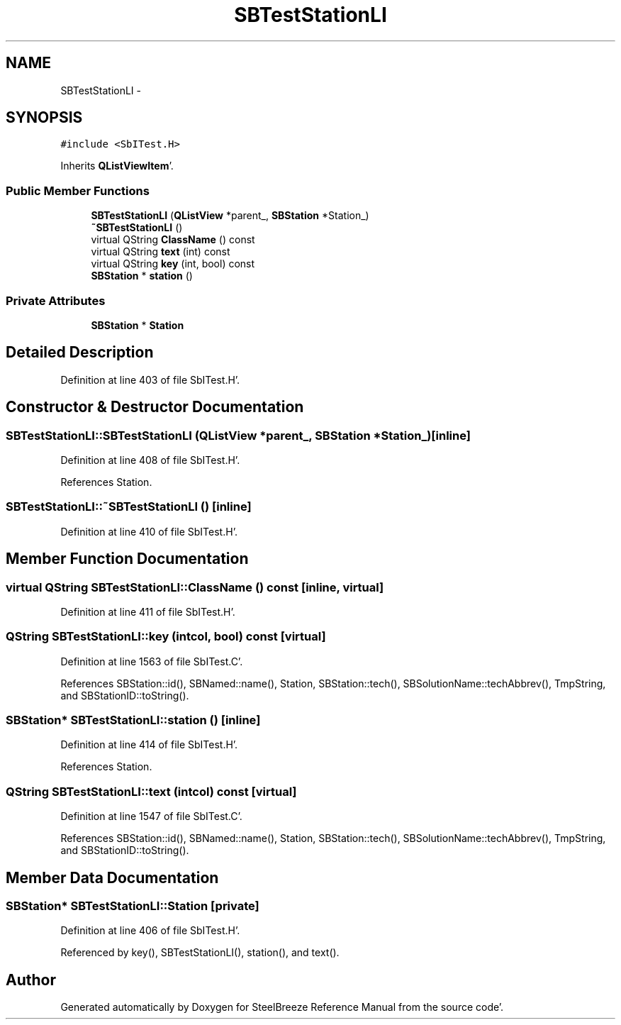 .TH "SBTestStationLI" 3 "Mon May 14 2012" "Version 2.0.2" "SteelBreeze Reference Manual" \" -*- nroff -*-
.ad l
.nh
.SH NAME
SBTestStationLI \- 
.SH SYNOPSIS
.br
.PP
.PP
\fC#include <SbITest\&.H>\fP
.PP
Inherits \fBQListViewItem\fP'\&.
.SS "Public Member Functions"

.in +1c
.ti -1c
.RI "\fBSBTestStationLI\fP (\fBQListView\fP *parent_, \fBSBStation\fP *Station_)"
.br
.ti -1c
.RI "\fB~SBTestStationLI\fP ()"
.br
.ti -1c
.RI "virtual QString \fBClassName\fP () const "
.br
.ti -1c
.RI "virtual QString \fBtext\fP (int) const "
.br
.ti -1c
.RI "virtual QString \fBkey\fP (int, bool) const "
.br
.ti -1c
.RI "\fBSBStation\fP * \fBstation\fP ()"
.br
.in -1c
.SS "Private Attributes"

.in +1c
.ti -1c
.RI "\fBSBStation\fP * \fBStation\fP"
.br
.in -1c
.SH "Detailed Description"
.PP 
Definition at line 403 of file SbITest\&.H'\&.
.SH "Constructor & Destructor Documentation"
.PP 
.SS "SBTestStationLI::SBTestStationLI (\fBQListView\fP *parent_, \fBSBStation\fP *Station_)\fC [inline]\fP"
.PP
Definition at line 408 of file SbITest\&.H'\&.
.PP
References Station\&.
.SS "SBTestStationLI::~SBTestStationLI ()\fC [inline]\fP"
.PP
Definition at line 410 of file SbITest\&.H'\&.
.SH "Member Function Documentation"
.PP 
.SS "virtual QString SBTestStationLI::ClassName () const\fC [inline, virtual]\fP"
.PP
Definition at line 411 of file SbITest\&.H'\&.
.SS "QString SBTestStationLI::key (intcol, bool) const\fC [virtual]\fP"
.PP
Definition at line 1563 of file SbITest\&.C'\&.
.PP
References SBStation::id(), SBNamed::name(), Station, SBStation::tech(), SBSolutionName::techAbbrev(), TmpString, and SBStationID::toString()\&.
.SS "\fBSBStation\fP* SBTestStationLI::station ()\fC [inline]\fP"
.PP
Definition at line 414 of file SbITest\&.H'\&.
.PP
References Station\&.
.SS "QString SBTestStationLI::text (intcol) const\fC [virtual]\fP"
.PP
Definition at line 1547 of file SbITest\&.C'\&.
.PP
References SBStation::id(), SBNamed::name(), Station, SBStation::tech(), SBSolutionName::techAbbrev(), TmpString, and SBStationID::toString()\&.
.SH "Member Data Documentation"
.PP 
.SS "\fBSBStation\fP* \fBSBTestStationLI::Station\fP\fC [private]\fP"
.PP
Definition at line 406 of file SbITest\&.H'\&.
.PP
Referenced by key(), SBTestStationLI(), station(), and text()\&.

.SH "Author"
.PP 
Generated automatically by Doxygen for SteelBreeze Reference Manual from the source code'\&.

